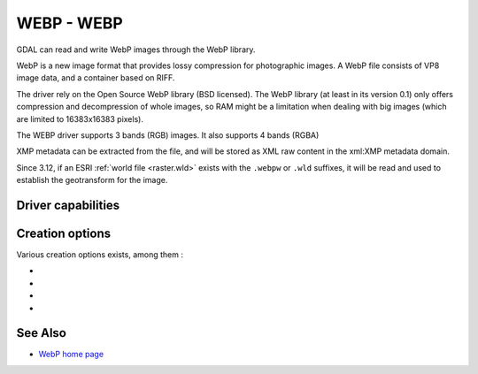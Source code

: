 .. _raster.webp:

================================================================================
WEBP - WEBP
================================================================================

.. shortname:: WEBP

.. build_dependencies:: libwebp

GDAL can read and write WebP images through
the WebP library.

WebP is a new image format that provides lossy compression for
photographic images. A WebP file consists of VP8 image data, and a
container based on RIFF.

The driver rely on the Open Source WebP library (BSD licensed). The WebP
library (at least in its version 0.1) only offers compression and
decompression of whole images, so RAM might be a limitation when dealing
with big images (which are limited to 16383x16383 pixels).

The WEBP driver supports 3 bands (RGB) images. It also supports 4 bands (RGBA)

XMP metadata can be extracted from the file,
and will be stored as XML raw content in the xml:XMP metadata domain.

Since 3.12, if an ESRI :ref:`world file <raster.wld>` exists with the
``.webpw`` or ``.wld`` suffixes, it will be read and used to establish the
geotransform for the image.

Driver capabilities
-------------------

.. supports_createcopy::

.. supports_virtualio::

Creation options
----------------

Various creation options exists, among them :

-  .. co:: QUALITY
      :choices: [1-100]
      :default: 75

      By default the quality flag is set to 75, but this
      option can be used to select other values. Values must be in the
      range 1-100. Low values result in higher compression ratios, but
      poorer image quality.

-  .. co:: LOSSLESS
      :choices: TRUE, FALSE
      :default: FALSE

      By default, lossy compression is used. If set to TRUE, lossless
      compression will be used.

-  .. co:: LOSSLESS_COPY
      :choices: AUTO, YES, NO
      :since: 3.7
      :default: AUTO

      Whether conversion should be lossless.
      In AUTO or YES mode, if LOSSLESS=YES and the source dataset uses WEBP
      compression, lossless copying of it is done.
      If set to NO, or in AUTO mode if the source dataset does not use WEBP
      compression, the regular conversion code path is taken, resulting in a
      lossless or lossy copy depending on the LOSSLESS setting.

-  .. co:: WORLDFILE
      :choices: YES,NO
      :default: NO
      :since: 3.12

      Force the generation of an associated ESRI world
      file (with the extension ``.wld``). See :ref:`World Files <raster.wld>`
      section for details.

See Also
--------

-  `WebP home page <https://developers.google.com/speed/webp/>`__
